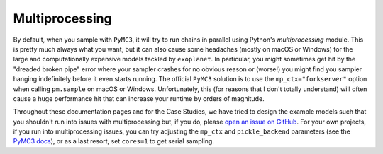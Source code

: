 .. _multiprocessing:

Multiprocessing
===============

By default, when you sample with ``PyMC3``, it will try to run chains in
parallel using Python's `multiprocessing` module. This is pretty much always
what you want, but it can also cause some headaches (mostly on macOS or Windows)
for the large and computationally expensive models tackled by ``exoplanet``. In
particular, you might sometimes get hit by the "dreaded broken pipe" error where
your sampler crashes for no obvious reason or (worse!) you might find you
sampler hanging indefinitely before it even starts running. The official
``PyMC3`` solution is to use the ``mp_ctx="forkserver"`` option when calling
``pm.sample`` on macOS or Windows. Unfortunately, this (for reasons that I don't
totally understand) will often cause a huge performance hit that can increase
your runtime by orders of magnitude.

Throughout these documentation pages and for the Case Studies, we have tried to
design the example models such that you shouldn't run into issues with
multiprocessing but, if you do, please `open an issue on GitHub
<https://github.com/exoplanet-dev/exoplanet/issues>`_. For your own projects, if
you run into multiprocessing issues, you can try adjusting the ``mp_ctx`` and
``pickle_backend`` parameters (see the `PyMC3 docs
<https://docs.pymc.io/api/inference.html#pymc3.sampling.sample>`_), or as a last
resort, set ``cores=1`` to get serial sampling.
